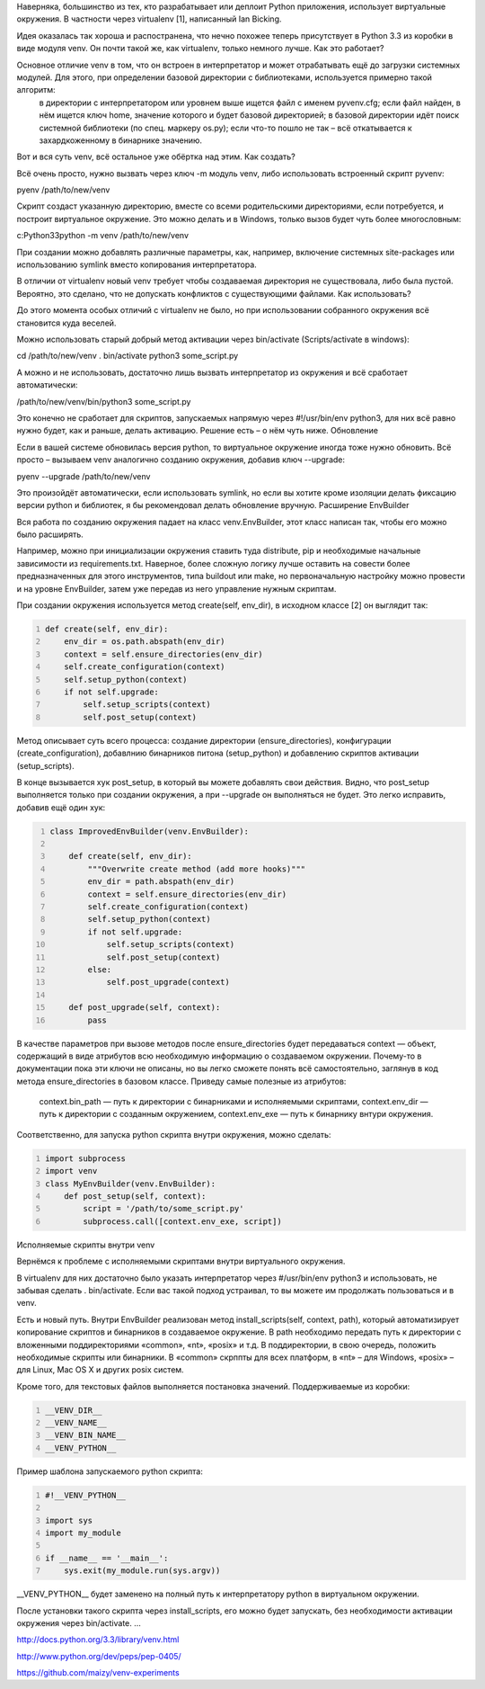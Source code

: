 .. title: pyvenv
.. slug: pyvenv_ru
.. date: 2016-10-03 10:02:00 UTC
.. tags: python,pyvenv
.. category: programming
.. link: 
.. description: 
.. type: text

Наверняка, большинство из тех, кто разрабатывает или деплоит Python приложения, использует виртуальные окружения. В частности через virtualenv [1], написанный Ian Bicking.

Идея оказалась так хороша и распостранена, что нечно похожее теперь присутствует в Python 3.3 из коробки в виде модуля venv. Он почти такой же, как virtualenv, только немного лучше.
Как это работает?

Основное отличие venv в том, что он встроен в интерпретатор и может отрабатывать ещё до загрузки системных модулей. Для этого, при определении базовой директории с библиотеками, используется примерно такой алгоритм:
    в директории с интерпретатором или уровнем выше ищется файл с именем pyvenv.cfg;
    если файл найден, в нём ищется ключ home, значение которого и будет базовой директорией;
    в базовой директории идёт поиск системной библиотеки (по спец. маркеру os.py);
    если что-то пошло не так – всё откатывается к захардкоженному в бинарнике значению.

Вот и вся суть venv, всё остальное уже обёртка над этим.
Как создать?

Всё очень просто, нужно вызвать через ключ -m модуль venv, либо использовать встроенный скрипт pyvenv:

pyenv /path/to/new/venv

Скрипт создаст указанную директорию, вместе со всеми родительскими директориями, если потребуется, и построит виртуальное окружение. Это можно делать и в Windows, только вызов будет чуть более многословным:

c:Python33python -m venv /path/to/new/venv

При создании можно добавлять различные параметры, как, например, включение системных site-packages или использованию symlink вместо копирования интерпретатора.

В отличии от virtualenv новый venv требует чтобы создаваемая директория не существовала, либо была пустой. Вероятно, это сделано, что не допускать конфликтов с существующими файлами.
Как использовать?

До этого момента особых отличий с virtualenv не было, но при использовании собранного окружения всё становится куда веселей.

Можно использовать старый добрый метод активации через bin/activate (Scripts/activate в windows):

cd /path/to/new/venv
. bin/activate
python3 some_script.py

А можно и не использовать, достаточно лишь вызвать интерпретатор из окружения и всё сработает автоматически:

/path/to/new/venv/bin/python3 some_script.py

Это конечно не сработает для скриптов, запускаемых напрямую через #!/usr/bin/env python3, для них всё равно нужно будет, как и раньше, делать активацию. Решение есть – о нём чуть ниже.
Обновление

Если в вашей системе обновилась версия python, то виртуальное окружение иногда тоже нужно обновить.
Всё просто – вызываем venv аналогично созданию окружения, добавив ключ --upgrade:

pyenv --upgrade /path/to/new/venv

Это произойдёт автоматически, если использовать symlink, но если вы хотите кроме изоляции делать фиксацию версии python и библиотек, я бы рекомендовал делать обновление вручную.
Расширение EnvBuilder

Вся работа по созданию окружения падает на класс venv.EnvBuilder, этот класс написан так, чтобы его можно было расширять.

Например, можно при инициализации окружения ставить туда distribute, pip и необходимые начальные зависимости из requirements.txt. Наверное, более сложную логику лучше оставить на совести более предназначенных для этого инструментов, типа buildout или make, но первоначальную настройку можно провести и на уровне EnvBuilder, затем уже передав из него управление нужным скриптам.

При создании окружения используется метод create(self, env_dir), в исходном классе [2] он выглядит так:

.. code-block:: python
    :number-lines:
    
    def create(self, env_dir):
        env_dir = os.path.abspath(env_dir)
        context = self.ensure_directories(env_dir)
        self.create_configuration(context)
        self.setup_python(context)
        if not self.upgrade:
            self.setup_scripts(context)
            self.post_setup(context)

Метод описывает суть всего процесса: создание директории (ensure_directories), конфигурации (create_configuration), добавлнию бинарников питона (setup_python) и добавлению скриптов активации (setup_scripts).

В конце вызывается хук post_setup, в который вы можете добавлять свои действия. Видно, что post_setup выполняется только при создании окружения, а при --upgrade он выполняться не будет. Это легко исправить, добавив ещё один хук:

.. code-block:: python
    :number-lines:
    
    class ImprovedEnvBuilder(venv.EnvBuilder):
    
        def create(self, env_dir):
            """Overwrite create method (add more hooks)"""
            env_dir = path.abspath(env_dir)
            context = self.ensure_directories(env_dir)
            self.create_configuration(context)
            self.setup_python(context)
            if not self.upgrade:
                self.setup_scripts(context)
                self.post_setup(context)
            else:
                self.post_upgrade(context)

        def post_upgrade(self, context):
            pass

В качестве параметров при вызове методов после ensure_directories будет передаваться context — объект, содержащий в виде атрибутов всю необходимую информацию о создаваемом окружении. Почему-то в документации пока эти ключи не описаны, но вы легко сможете понять всё самостоятельно, заглянув в код метода ensure_directories в базовом классе. Приведу самые полезные из атрибутов:

    context.bin_path — путь к директории с бинарниками и исполняемыми скриптами,
    context.env_dir — путь к директории с созданным окружением,
    context.env_exe — путь к бинарнику внтури окружения.

Соответственно, для запуска python скрипта внутри окружения, можно сделать:

.. code-block:: python
    :number-lines:

    import subprocess
    import venv
    class MyEnvBuilder(venv.EnvBuilder):
        def post_setup(self, context):
            script = '/path/to/some_script.py'
            subprocess.call([context.env_exe, script])

Исполняемые скрипты внутри venv

Вернёмся к проблеме с исполняемыми скриптами внутри виртуального окружения.

В virtualenv для них достаточно было указать интерпретатор через #/usr/bin/env python3 и использовать, не забывая сделать . bin/activate. Если вас такой подход устраивал, то вы можете им продолжать пользоваться и в venv.

Есть и новый путь. Внутри EnvBuilder реализован метод install_scripts(self, context, path), который автоматизирует копирование скриптов и бинарников в создаваемое окружение. В path необходимо передать путь к директории с вложенными поддиректориями «common», «nt», «posix» и т.д. В поддиректории, в свою очередь, положить необходимые скрипты или бинарники. В «common» скрппты для всех платформ, в «nt» – для Windows, «posix» – для Linux, Mac OS X и других posix систем.

Кроме того, для текстовых файлов выполняется постановка значений. Поддерживаемые из коробки:

.. code-block:: python
    :number-lines:

    __VENV_DIR__
    __VENV_NAME__
    __VENV_BIN_NAME__
    __VENV_PYTHON__

Пример шаблона запускаемого python скрипта:

.. sourcecode:: python
    :number-lines:

    #!__VENV_PYTHON__

    import sys
    import my_module

    if __name__ == '__main__':
        sys.exit(my_module.run(sys.argv))

__VENV_PYTHON__ будет заменено на полный путь к интерпретатору python в виртуальном окружении.

После установки такого скрипта через install_scripts, его можно будет запускать, без необходимости активации окружения через bin/activate.
...

http://docs.python.org/3.3/library/venv.html

http://www.python.org/dev/peps/pep-0405/

https://github.com/maizy/venv-experiments

